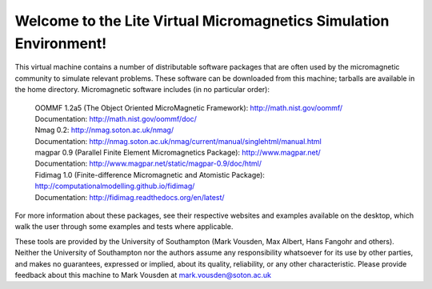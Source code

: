 Welcome to the Lite Virtual Micromagnetics Simulation Environment!
------------------------------------------------------------------

This virtual machine contains a number of distributable software packages that
are often used by the micromagnetic community to simulate relevant
problems. These software can be downloaded from this machine; tarballs are
available in the home directory. Micromagnetic software includes (in no
particular order):

  | OOMMF 1.2a5 (The Object Oriented MicroMagnetic Framework): http://math.nist.gov/oommf/
  | Documentation: http://math.nist.gov/oommf/doc/

  | Nmag 0.2: http://nmag.soton.ac.uk/nmag/
  | Documentation: http://nmag.soton.ac.uk/nmag/current/manual/singlehtml/manual.html

  | magpar 0.9 (Parallel Finite Element Micromagnetics Package): http://www.magpar.net/
  | Documentation: http://www.magpar.net/static/magpar-0.9/doc/html/

  | Fidimag 1.0 (Finite-difference Micromagnetic and Atomistic Package): http://computationalmodelling.github.io/fidimag/
  | Documentation: http://fidimag.readthedocs.org/en/latest/

For more information about these packages, see their respective websites and
examples available on the desktop, which walk the user through some examples
and tests where applicable.

These tools are provided by the University of Southampton (Mark Vousden, Max
Albert, Hans Fangohr and others). Neither the University of Southampton nor the
authors assume any responsibility whatsoever for its use by other parties, and
makes no guarantees, expressed or implied, about its quality, reliability, or
any other characteristic. Please provide feedback about this machine to Mark
Vousden at mark.vousden@soton.ac.uk
